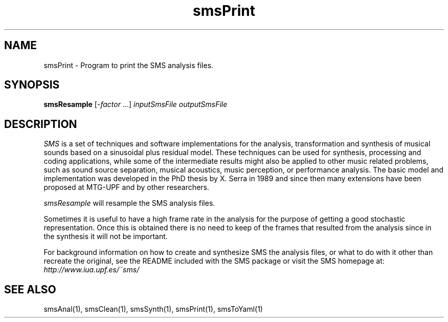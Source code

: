 .TH smsPrint 1 "2008 Feb 22" GNU
.SH NAME
smsPrint - Program to print the SMS analysis files.
.SH SYNOPSIS
.B smsResample
[-\fIfactor\fP ...]
.I inputSmsFile
.I outputSmsFile
.SH DESCRIPTION
\fISMS\fP is a set of techniques and software implementations for the
analysis, transformation and synthesis of musical sounds based on a
sinusoidal plus residual model. These techniques can be used for
synthesis, processing and coding applications, while some of the
intermediate results might also be applied to other music related
problems, such as sound source separation, musical acoustics, music
perception, or performance analysis. The basic model and
implementation was developed in the PhD thesis by X. Serra in 1989 and
since then many extensions have been proposed at MTG-UPF and by other
researchers.

\fIsmsResample\fP will resample the SMS analysis files.

Sometimes it is useful to have a high frame rate in the analysis for the purpose of getting a good stochastic representation. Once this is obtained there is no need to keep of the frames that resulted from the analysis since in the synthesis it will not be important.

For background information on how to create and synthesize SMS the analysis files, or what to do with 
it other than recreate the original, see the README included with the SMS package
or visit the SMS homepage at:
\fIhttp://www.iua.upf.es/~sms/\fP

.SH SEE ALSO
smsAnal(1), smsClean(1), smsSynth(1), smsPrint(1), smsToYaml(1)
